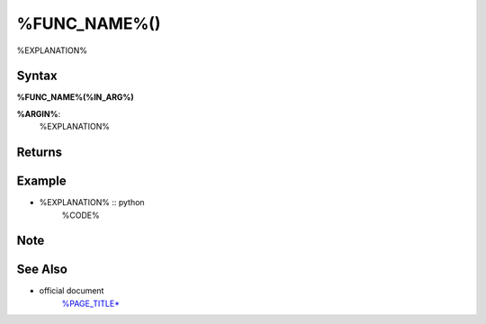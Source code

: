 =====
%FUNC_NAME%()
=====

%EXPLANATION%

Syntax
======

**%FUNC_NAME%(%IN_ARG%)**

**%ARGIN%**: 
    %EXPLANATION%


Returns
============


Example
=======
- %EXPLANATION% :: python
    %CODE% 
    

Note
====


See Also
========
- official document
    `%PAGE_TITLE* <%URL%>`_
   
